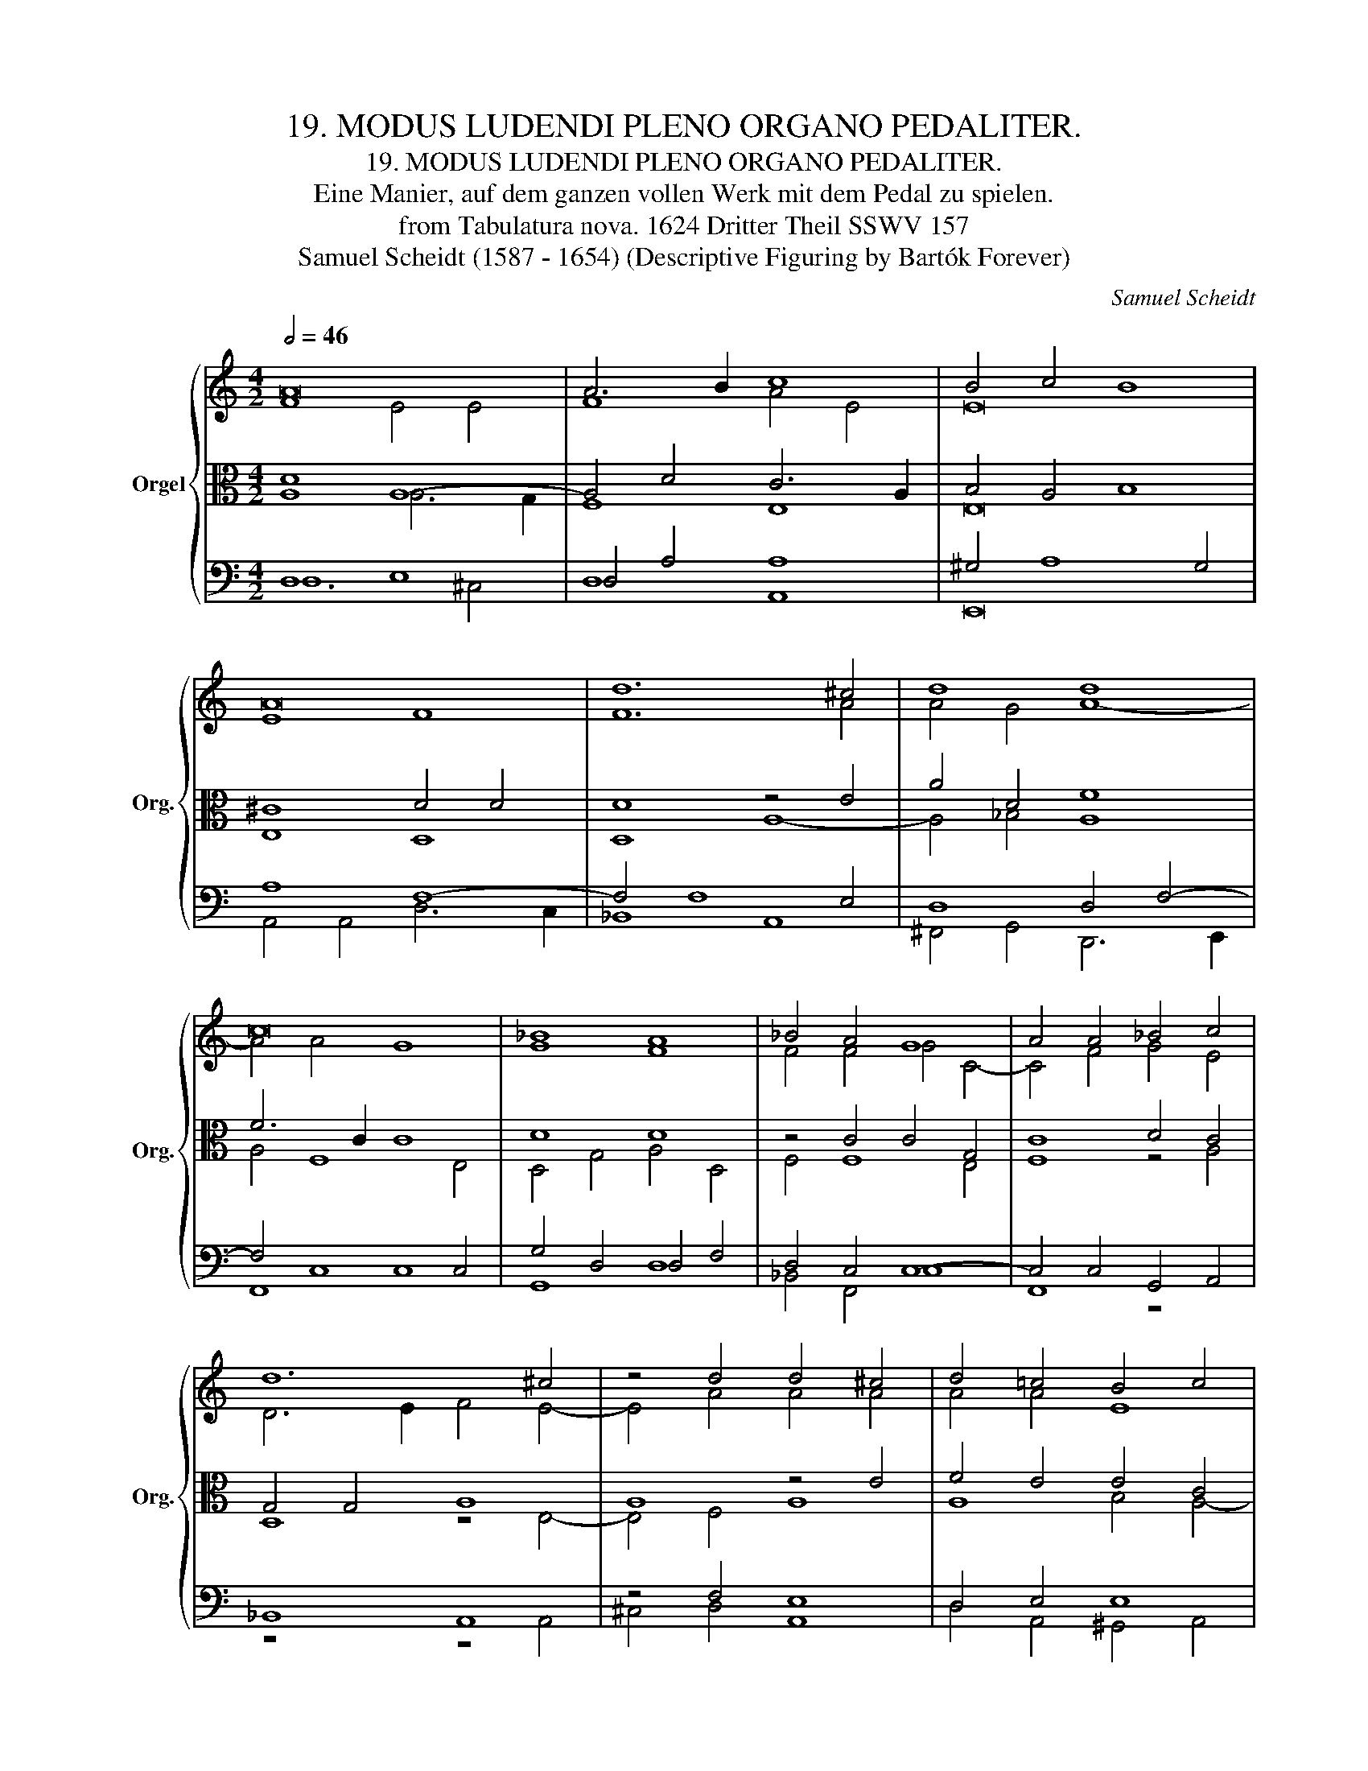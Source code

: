 X:1
T:19. MODUS LUDENDI PLENO ORGANO PEDALITER.
T:19. MODUS LUDENDI PLENO ORGANO PEDALITER.
T:Eine Manier, auf dem ganzen vollen Werk mit dem Pedal zu spielen.
T:from Tabulatura nova. 1624 Dritter Theil SSWV 157
T:Samuel Scheidt (1587 - 1654) (Descriptive Figuring by Bartók Forever) 
C:Samuel Scheidt
Z:from Tabulatura nova. 1624 Tertia et ultima Pars SSWV 113
%%score { ( 1 2 ) | ( 3 4 ) | ( 5 6 ) }
L:1/8
Q:1/2=46
M:4/2
K:C
V:1 treble nm="Orgel" snm="Org."
V:2 treble 
V:3 alto 
V:4 alto 
V:5 bass 
V:6 bass 
V:1
 A16 | A6 B2 c8 | B4 c4 B8 | A16 | d12 ^c4 | d8 d8 | c16 | _B8 A8 | _B4 A4 G8 | A4 A4 _B4 c4 | %10
 d12 ^c4 | z4 d4 d4 ^c4 | d4 =c4 B4 c4 | B8 A4 A4 | ^F4 G4 A8 | B4 c8 B4 | A8 A8- | A4 G8 F4- | %18
 F4 E4 D4 G4- | G4 F4 E8 | ^F4 G8 A4 | _B8 A4 B4- | B4 d4 _B8 | A4 _B8 A4 | G12 F4 | E4 A8 D4 | %26
 D12 G4 | G12 c4- | c4 c4 ^c4 d4- | d4 ^c4 d8- | d8 d8- | d16- | d16[Q:1/2=40][Q:1/2=30] |] %33
V:2
 F8 E4 E4 | F8 A4 E4 | E16 | E8 F8 | F12 A4 | A4 G4 A8- | A4 A4 G8 | G8 F8 | F4 F4 G4 C4- | %9
 C4 F4 G4 E4 | D6 E2 F4 E4- | E4 A4 A4 A4 | A4 A4 E8 | E8 E8 | D16 | D4 E4 D4 G4- | G4 F4 E8 | %17
 D16 | D4 G8 D4 | z4 D8 ^C4 | D16 | D8 D8 | G4 A4 G8 | ^F4 G8 D4 | D8 z4 A,4 | A,8 A,4 G,4 | %26
 A,8 G,8 | D8 C8- | C4 G8 F4 | A4 E4 ^F4 G4- | G4 ^F4 G8- | G4 A4 G8- | G4 ^F2 E2 F8 |] %33
V:3
 D8 A,8- | A,4 D4 C6 A,2 | B,4 A,4 B,8 | ^C8 D4 D4 | D8 z4 E4 | A4 D4 F8 | F6 C2 C8 | D8 D8 | %8
 z4 C4 C4 G,4 | C8 D4 C4 | G,4 G,4 A,8 | A,8 z4 E4 | F4 E4 E4 C4 | E4 B,4 ^C8 | D4 _B,4 A,8 | %15
 G,4 E,4 G,2 A,2 B,4 | ^C4 D8 =C4- | C4 _B,4 A,4 A,4 | B,4 C8 B,4 | A,16 | A,4 _B,8 A,4 | %21
 G,8 A,4 G,4 | D8 D8 | D12 D4- | D4 G,4 E,4 D,4 | E,8 D,8- | D,4 D8 C4- | C4 _B,8 A,4 | G,8 A,8- | %29
 A,4 A,8 _B,4 | A,8 _B,4 D4- | D4 D4 D8- | D8 D8 |] %33
V:4
 A,8 A,6 G,2 | F,8 E,8 | E,16 | E,8 D,8 | D,8 A,8- | A,4 _B,4 A,8 | A,4 F,8 E,4 | D,4 G,4 A,4 D,4 | %8
 F,4 F,8 E,4 | F,8 z4 A,4 | D,8 z4 E,4- | E,4 F,4 A,8 | A,8 B,4 A,4- | A,4 ^G,4 A,8- | %14
 A,4 =G,8 ^F,4 | G,8 G,8 | E,4 D,4 E,8 | F,4 G,4 A,8 | G,16 | E,4 F,4 A,4 E,4 | D,8 D8 | %21
 _B,4 G,4 ^F,4 G,4 | _B,4 A,4 D4 G,4 | A,4 G,8 A,4 | _B,8 A,8- | A,8 ^F,4 G,4- | G,4 F,8 E,4 | %27
 G,4 G,8 F,4- | F,4 E,4 z4 A,4 | E4 A,8 G,4 | A,8 G,4 _B,4- | B,4 A,4 _B,8- | B,4 A,2 G,2 A,8 |] %33
V:5
 D,8 E,8 | D,4 A,4 A,8 | ^G,4 A,8 G,4 | A,8 F,8- | F,4 F,8 E,4 | D,8 D,4 F,4- | F,4 C,8 C,4 | %7
 G,4 D,4 D,4 F,4 | D,4 C,4 C,8- | C,4 C,4 G,,4 A,,4 | _B,,8 A,,8 | z4 F,4 E,8 | D,4 E,4 E,8 | %13
 E,8 A,,8 | D,16 | D,4 C,4 D,4 G,,4 | A,,8 A,8- | A,4 D,4 D,8- | D,4 C,4 D,8 | ^C,4 D,4 E,4 A,,4- | %20
 A,,4 G,,8 D,4 | D,8 D,4 G,4- | G,4 ^F,4 G,8 | D,4 D,8 D,4 | D,8 ^C,4 D,4- | D,4 =C,8 B,,4 | %26
 A,,8 B,,4 C,4 | D,8 E,4 F,4 | G,4 C,2 D,2 E,4 D,4 | E,8 D,8- | D,8 D,4 D,4- | D,4 D,4 D,8- | %32
 D,8 D,8 |] %33
V:6
 D,12 ^C,4 | D,8 A,,8 | E,,16 | A,,4 A,,4 D,6 C,2 | _B,,8 A,,8 | ^F,,4 G,,4 D,,6 E,,2 | F,,8 C,8 | %7
 G,,8 D,8 | _B,,4 F,,4 C,8 | F,,8 z8 | z8 z4 A,,4 | ^C,4 D,4 A,,8 | D,4 A,,4 ^G,,4 A,,4 | E,,8 z8 | %14
 z8 D,,8 | G,,16 | z8 A,,8 | D,8 D,,8 | G,,16 | A,,16 | D,,4 G,,8 ^F,,4 | G,,8 D,,4 z4 | z16 | %23
 z4 G,,8 ^F,,4 | G,,8 A,,8- | A,,8 D,,8- | D,,8 G,,8- | G,,8 C,8- | C,8 A,,8- | A,,8 D,,8- | %30
 D,,8 G,,4 G,,4- | G,,4 ^F,,4 G,,8- | G,,8 D,,8 |] %33

